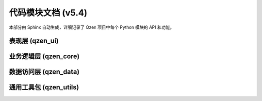 .. _modules:

#########################
代码模块文档 (v5.4)
#########################

本部分由 Sphinx 自动生成，详细记录了 Qzen 项目中每个 Python 模块的 API 和功能。

表现层 (qzen_ui)
================================
.. autosummary::
   :caption: 表现层 (UI)
   :toctree: generated

   qzen_ui.main_window
   qzen_ui.config_dialog
   qzen_ui.worker
   qzen_ui.tabs.setup_tab
   qzen_ui.tabs.processing_tab
   qzen_ui.tabs.analysis_cluster_tab
   qzen_ui.tabs.keyword_search_tab

业务逻辑层 (qzen_core)
====================================
.. autosummary::
   :caption: 业务逻辑层 (Core)
   :toctree: generated

   qzen_core.orchestrator
   qzen_core.ingestion_service
   qzen_core.cluster_engine
   qzen_core.analysis_service
   qzen_core.similarity_engine

数据访问层 (qzen_data)
======================================
.. autosummary::
   :caption: 数据访问层 (DAL)
   :toctree: generated

   qzen_data.database_handler
   qzen_data.file_handler
   qzen_data.models

通用工具包 (qzen_utils)
======================================
.. autosummary::
   :caption: 通用工具包 (Utils)
   :toctree: generated

   qzen_utils.config_manager
   qzen_utils.logger_config
